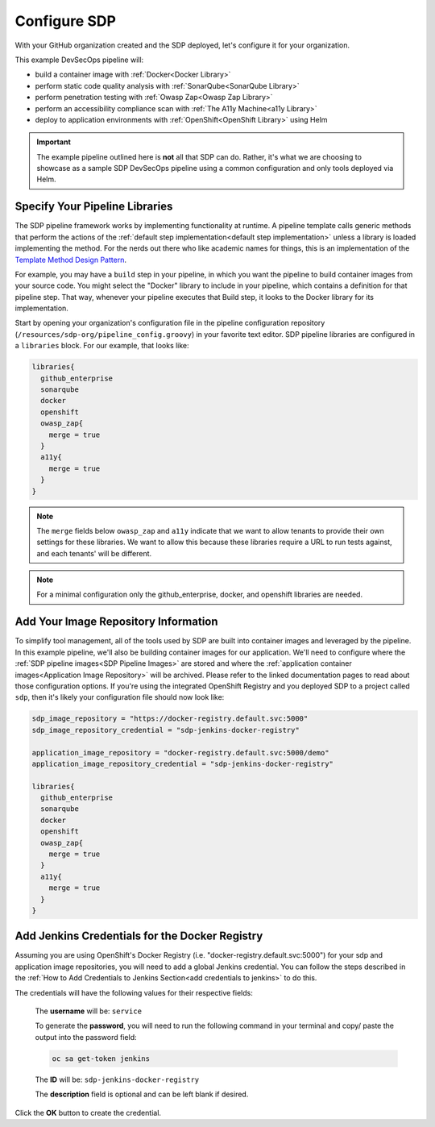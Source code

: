 =============
Configure SDP
=============

With your GitHub organization created and the SDP deployed, let's configure it for your organization.

This example DevSecOps pipeline will:

* build a container image with :ref:`Docker<Docker Library>`
* perform static code quality analysis with :ref:`SonarQube<SonarQube Library>`
* perform penetration testing with :ref:`Owasp Zap<Owasp Zap Library>`
* perform an accessibility compliance scan with :ref:`The A11y Machine<a11y Library>`
* deploy to application environments with :ref:`OpenShift<OpenShift Library>` using Helm

.. important:: The example pipeline outlined here is **not** all that SDP can do. Rather, it's what we are choosing to showcase as a sample SDP DevSecOps pipeline using a common configuration and only tools deployed via Helm.

-------------------------------
Specify Your Pipeline Libraries
-------------------------------

The SDP pipeline framework works by implementing functionality at runtime. A pipeline template calls generic methods that perform the actions of the :ref:`default step implementation<default step implementation>` unless a library is loaded implementing the method.  For the nerds out there who like academic names for things, this is an implementation of the `Template Method Design Pattern`_.

.. _Template Method Design Pattern: https://dzone.com/articles/design-patterns-template-method

For example, you may have a ``build`` step in your pipeline, in which you want the pipeline to build container images from your source code. You might select the "Docker" library to include in your pipeline, which contains a definition for that pipeline step. That way, whenever your pipeline executes that Build step, it looks to the Docker library for its implementation.

Start by opening your organization's configuration file in the pipeline configuration repository (``/resources/sdp-org/pipeline_config.groovy``) in your favorite text editor. SDP pipeline libraries are configured in a ``libraries`` block. For our example, that looks like:

.. code-block:: groovy

    libraries{
      github_enterprise
      sonarqube
      docker
      openshift
      owasp_zap{
        merge = true
      }
      a11y{
        merge = true
      }
    }


.. note:: The ``merge`` fields below ``owasp_zap`` and ``a11y`` indicate that we want to allow tenants to provide their own settings for these libraries. We want to allow this because these libraries require a URL to run tests against, and each tenants' will be different.

.. note:: For a minimal configuration only the github_enterprise, docker, and openshift libraries are needed.


-------------------------------------
Add Your Image Repository Information
-------------------------------------

To simplify tool management, all of the tools used by SDP are built into container images and leveraged by the pipeline. In this example pipeline, we'll also be building container images for our application.  We'll need to configure where the :ref:`SDP pipeline images<SDP Pipeline Images>` are stored and where the :ref:`application container images<Application Image Repository>` will be archived.  Please refer to the linked documentation pages to read about those configuration options.  If you're using the integrated OpenShift Registry and you deployed SDP to a project called ``sdp``, then it's likely your configuration file should now look like:

.. code-block:: groovy

    sdp_image_repository = "https://docker-registry.default.svc:5000"
    sdp_image_repository_credential = "sdp-jenkins-docker-registry"

    application_image_repository = "docker-registry.default.svc:5000/demo"
    application_image_repository_credential = "sdp-jenkins-docker-registry"

    libraries{
      github_enterprise
      sonarqube
      docker
      openshift
      owasp_zap{
        merge = true
      }
      a11y{
        merge = true
      }
    }


-----------------------------------------------
Add Jenkins Credentials for the Docker Registry
-----------------------------------------------

Assuming you are using OpenShift's Docker Registry (i.e. "docker-registry.default.svc:5000") for your sdp and application image repositories, you will need to add a global Jenkins credential. You can follow the steps described in the :ref:`How to Add Credentials to Jenkins Section<add credentials to jenkins>` to do this.

The credentials will have the following values for their respective fields:

   The **username** will be: ``service``

   To generate the **password**, you will need to run the following command in your terminal and copy/ paste the output into the password field:

   .. code-block:: bash

      oc sa get-token jenkins

   The **ID** will be: ``sdp-jenkins-docker-registry``

   The **description** field is optional and can be left blank if desired.

Click the **OK** button to create the credential.
